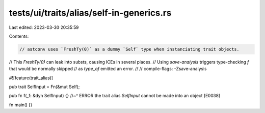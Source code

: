 tests/ui/traits/alias/self-in-generics.rs
=========================================

Last edited: 2023-03-30 20:35:59

Contents:

.. code-block:: rs

    // astconv uses `FreshTy(0)` as a dummy `Self` type when instanciating trait objects.
// This `FreshTy(0)` can leak into substs, causing ICEs in several places.
// Using `save-analysis` triggers type-checking `f` that would be normally skipped
// as `type_of` emitted an error.
//
// compile-flags: -Zsave-analysis

#![feature(trait_alias)]

pub trait SelfInput = Fn(&mut Self);

pub fn f(_f: &dyn SelfInput) {}
//~^ ERROR the trait alias `SelfInput` cannot be made into an object [E0038]

fn main() {}


